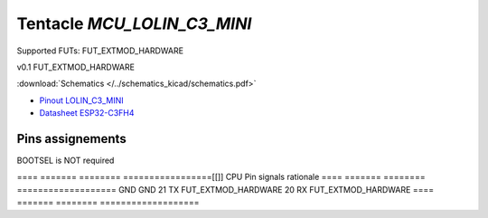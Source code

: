 Tentacle `MCU_LOLIN_C3_MINI`
============================

Supported FUTs: FUT_EXTMOD_HARDWARE

v0.1 FUT_EXTMOD_HARDWARE

:download:`Schematics </../schematics_kicad/schematics.pdf>`

.. image:: top_view.jpg
   :height: 500px
   :align: center

* `Pinout LOLIN_C3_MINI <https://www.wemos.cc/en/latest/_static/boards/c3_mini_v2.1.0_4_16x9.png>`_
* `Datasheet ESP32-C3FH4 <https://www.espressif.com/sites/default/files/documentation/esp32-c3_datasheet_en.pdf>`_

Pins assignements
-----------------

BOOTSEL is NOT required

====  =======  ========  =================[[]]
CPU   Pin      signals   rationale
====  =======  ========  ===================
\     GND                GND
\     21       TX        FUT_EXTMOD_HARDWARE
\     20       RX        FUT_EXTMOD_HARDWARE
====  =======  ========  ===================
